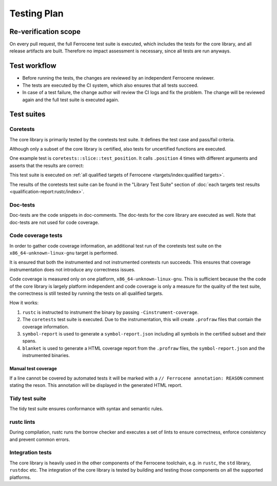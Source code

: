 .. SPDX-License-Identifier: MIT OR Apache-2.0
   SPDX-FileCopyrightText: The Ferrocene Developers

Testing Plan
============

Re-verification scope
---------------------

On every pull request, the full Ferrocene test suite is executed, which includes the tests for the core library, and all release artifacts are built. Therefore no impact assessment is necessary, since all tests are run anyways.

Test workflow
-------------

- Before running the tests, the changes are reviewed by an independent Ferrocene reviewer.
- The tests are executed by the CI system, which also ensures that all tests succeed.
- In case of a test failure, the change author will review the CI logs and fix the problem. The change will be reviewed again and the full test suite is executed again.

Test suites
-----------

Coretests
~~~~~~~~~

The core library is primarily tested by the coretests test suite. It defines the test case and pass/fail criteria.

Although only a subset of the core library is certified, also tests for uncertified functions are executed.

One example test is ``coretests::slice::test_position``. It calls ``.position`` 4 times with different arguments and asserts that the results are correct:

.. code-block:: rust
  :linenos:

  #[test]
  fn test_position() {
      let b = [1, 2, 3, 5, 5];
      assert_eq!(b.iter().position(|&v| v == 9), None);
      assert_eq!(b.iter().position(|&v| v == 5), Some(3));
      assert_eq!(b.iter().position(|&v| v == 3), Some(2));
      assert_eq!(b.iter().position(|&v| v == 0), None);
  }

This test suite is executed on :ref:`all qualified targets of Ferrocene <targets/index:qualified targets>`.

The results of the coretests test suite can be found in the "Library Test Suite" section of :doc:`each targets test results <qualification-report:rustc/index>`.

Doc-tests
~~~~~~~~~

Doc-tests are the code snippets in doc-comments. The doc-tests for the core library are executed as well. Note that doc-tests are not used for code coverage.

Code coverage tests
~~~~~~~~~~~~~~~~~~~

In order to gather code coverage information, an additional test run of the coretests test suite on the ``x86_64-unknown-linux-gnu`` target is performed.

It is ensured that both the instrumented and not instrumented coretests run succeeds. This ensures that coverage instrumentation does not introduce any correctness issues.

Code coverage is measured only on one platform, ``x86_64-unknown-linux-gnu``. This is sufficient because the the code of the core library is largely platform independent and code coverage is only a measure for the quality of the test suite, the correctness is still tested by running the tests on all qualified targets.

How it works:

1. ``rustc`` is instructed to instrument the binary by passing ``-Cinstrument-coverage``.
2. The ``coretests`` test suite is executed. Due to the instrumentation, this will create ``.profraw`` files that contain the coverage information.
3. ``symbol-report`` is used to generate a ``symbol-report.json`` including all symbols in the certified subset and their spans.
4. ``blanket`` is used to generate a HTML coverage report from the ``.profraw`` files, the ``symbol-report.json`` and the instrumented binaries.

Manual test coverage
""""""""""""""""""""

If a line cannot be covered by automated tests it will be marked with a ``// Ferrocene annotation: REASON`` comment stating the reson. This annotation will be displayed in the generated HTML report.

Tidy test suite
~~~~~~~~~~~~~~~

The tidy test suite ensures conformance with syntax and semantic rules.

rustc lints
~~~~~~~~~~~

During compilation, rustc runs the borrow checker and executes a set of lints to ensure correctness, enforce consistency and prevent common errors.

Integration tests
~~~~~~~~~~~~~~~~~

The core library is heavily used in the other components of the Ferrocene toolchain, e.g. in ``rustc``, the ``std`` library, ``rustdoc`` etc. The integration of the core library is tested by building and testing those components on all the supported platforms.
